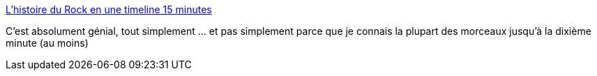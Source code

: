 :jbake-type: post
:jbake-status: published
:jbake-title: L’histoire du Rock en une timeline 15 minutes
:jbake-tags: art,musique,mix,histoire,rock'n'roll,_mois_mars,_année_2016
:jbake-date: 2016-03-09
:jbake-depth: ../
:jbake-uri: shaarli/1457526595000.adoc
:jbake-source: https://nicolas-delsaux.hd.free.fr/Shaarli?searchterm=http%3A%2F%2Fwww.laboiteverte.fr%2Flhistoire-rock-timeline-15-minutes%2F&searchtags=art+musique+mix+histoire+rock%27n%27roll+_mois_mars+_ann%C3%A9e_2016
:jbake-style: shaarli

http://www.laboiteverte.fr/lhistoire-rock-timeline-15-minutes/[L’histoire du Rock en une timeline 15 minutes]

C'est absolument génial, tout simplement ... et pas simplement parce que je connais la plupart des morceaux jusqu'à la dixième minute (au moins)
